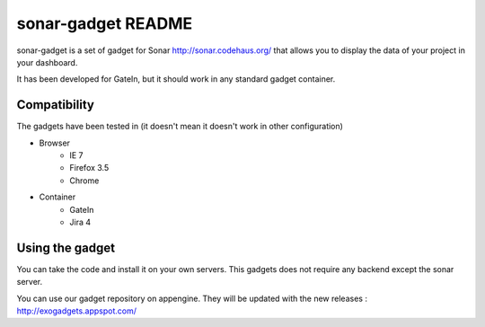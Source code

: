 #######################
 sonar-gadget README
#######################

sonar-gadget is a set of gadget for Sonar http://sonar.codehaus.org/ that allows you to
display the data of your project in your dashboard.

It has been developed for GateIn, but it should work in any standard gadget container.

Compatibility
=============

The gadgets have been tested in (it doesn't mean it doesn't work in other configuration)


* Browser
    * IE 7
    * Firefox 3.5
    * Chrome
* Container
    * GateIn
    * Jira 4

Using the gadget
================

You can take the code and install it on your own servers. This gadgets does not require any backend except the sonar server.

You can use our gadget repository on appengine. They will be updated with the new releases :
http://exogadgets.appspot.com/